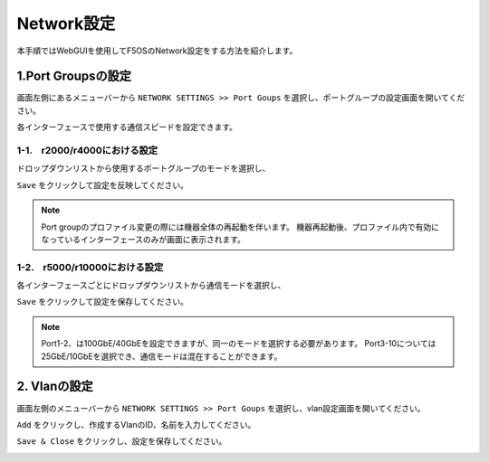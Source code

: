 
Network設定
########

本手順ではWebGUIを使用してF5OSのNetwork設定をする方法を紹介します。


1.Port Groupsの設定
--------------

画面左側にあるメニューバーから ``NETWORK SETTINGS >> Port Goups`` を選択し、ポートグループの設定画面を開いてください。

各インターフェースで使用する通信スピードを設定できます。

1-1.　r2000/r4000における設定
~~~~~~~~

ドロップダウンリストから使用するポートグループのモードを選択し、

``Save`` をクリックして設定を反映してください。

.. NOTE::
   Port groupのプロファイル変更の際には機器全体の再起動を伴います。
   機器再起動後、プロファイル内で有効になっているインターフェースのみが画面に表示されます。

.. image:: ./media/port-groups-2k4k.png
      :width: 250


1-2.　r5000/r10000における設定
~~~~~~~~
各インターフェースごとにドロップダウンリストから通信モードを選択し、

``Save`` をクリックして設定を保存してください。

.. NOTE::
   Port1-2、は100GbE/40GbEを設定できますが、同一のモードを選択する必要があります。
   Port3-10については25GbE/10GbEを選択でき、通信モードは混在することができます。

.. image:: ./media/port-groups-5k10k.png
      :width: 250

2. Vlanの設定
--------------

画面左側のメニューバーから ``NETWORK SETTINGS >> Port Goups`` を選択し、vlan設定画面を開いてください。

``Add`` をクリックし、作成するVlanのID、名前を入力してください。

``Save & Close`` をクリックし、設定を保存してください。

.. image:: ./media/vlan.png   .. image:: ./media/vlan-add.png
      :width: 250

